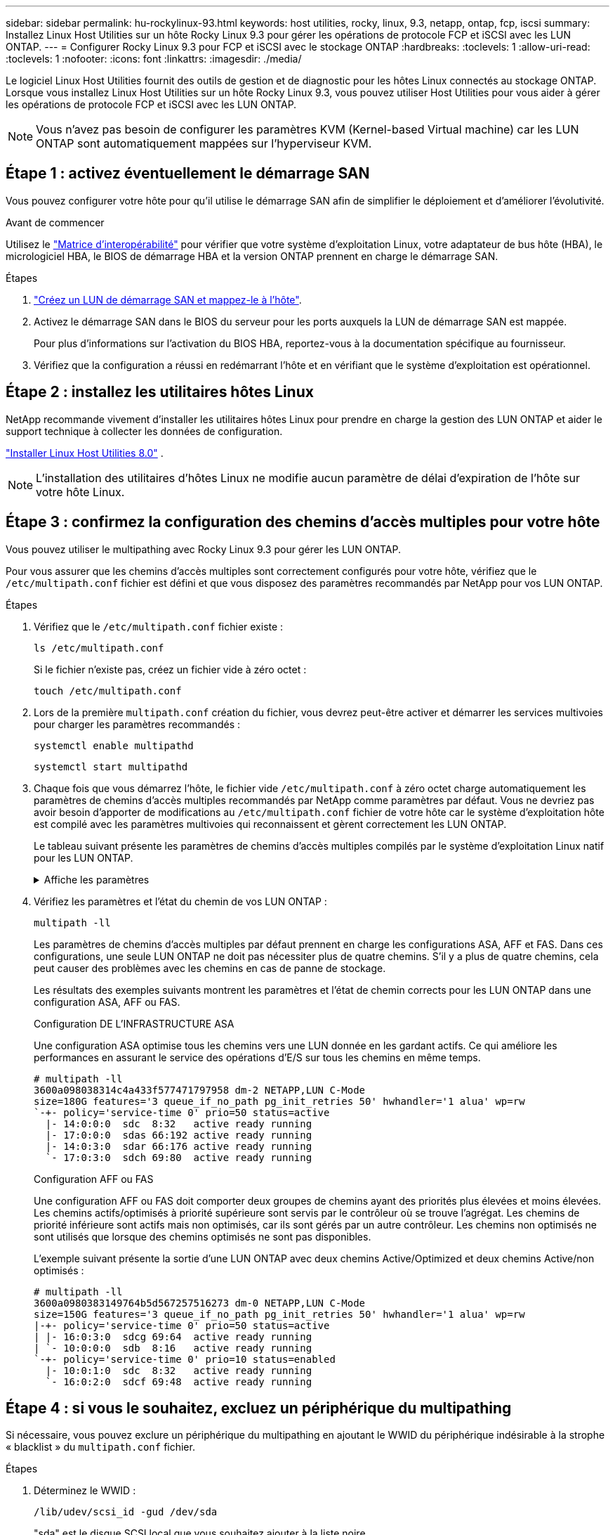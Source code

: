 ---
sidebar: sidebar 
permalink: hu-rockylinux-93.html 
keywords: host utilities, rocky, linux, 9.3, netapp, ontap, fcp, iscsi 
summary: Installez Linux Host Utilities sur un hôte Rocky Linux 9.3 pour gérer les opérations de protocole FCP et iSCSI avec les LUN ONTAP. 
---
= Configurer Rocky Linux 9.3 pour FCP et iSCSI avec le stockage ONTAP
:hardbreaks:
:toclevels: 1
:allow-uri-read: 
:toclevels: 1
:nofooter: 
:icons: font
:linkattrs: 
:imagesdir: ./media/


[role="lead"]
Le logiciel Linux Host Utilities fournit des outils de gestion et de diagnostic pour les hôtes Linux connectés au stockage ONTAP. Lorsque vous installez Linux Host Utilities sur un hôte Rocky Linux 9.3, vous pouvez utiliser Host Utilities pour vous aider à gérer les opérations de protocole FCP et iSCSI avec les LUN ONTAP.


NOTE: Vous n'avez pas besoin de configurer les paramètres KVM (Kernel-based Virtual machine) car les LUN ONTAP sont automatiquement mappées sur l'hyperviseur KVM.



== Étape 1 : activez éventuellement le démarrage SAN

Vous pouvez configurer votre hôte pour qu'il utilise le démarrage SAN afin de simplifier le déploiement et d'améliorer l'évolutivité.

.Avant de commencer
Utilisez le link:https://mysupport.netapp.com/matrix/#welcome["Matrice d'interopérabilité"^] pour vérifier que votre système d'exploitation Linux, votre adaptateur de bus hôte (HBA), le micrologiciel HBA, le BIOS de démarrage HBA et la version ONTAP prennent en charge le démarrage SAN.

.Étapes
. link:https://docs.netapp.com/us-en/ontap/san-admin/provision-storage.html["Créez un LUN de démarrage SAN et mappez-le à l'hôte"^].
. Activez le démarrage SAN dans le BIOS du serveur pour les ports auxquels la LUN de démarrage SAN est mappée.
+
Pour plus d'informations sur l'activation du BIOS HBA, reportez-vous à la documentation spécifique au fournisseur.

. Vérifiez que la configuration a réussi en redémarrant l'hôte et en vérifiant que le système d'exploitation est opérationnel.




== Étape 2 : installez les utilitaires hôtes Linux

NetApp recommande vivement d'installer les utilitaires hôtes Linux pour prendre en charge la gestion des LUN ONTAP et aider le support technique à collecter les données de configuration.

link:hu-luhu-80.html["Installer Linux Host Utilities 8.0"] .


NOTE: L'installation des utilitaires d'hôtes Linux ne modifie aucun paramètre de délai d'expiration de l'hôte sur votre hôte Linux.



== Étape 3 : confirmez la configuration des chemins d'accès multiples pour votre hôte

Vous pouvez utiliser le multipathing avec Rocky Linux 9.3 pour gérer les LUN ONTAP.

Pour vous assurer que les chemins d'accès multiples sont correctement configurés pour votre hôte, vérifiez que le `/etc/multipath.conf` fichier est défini et que vous disposez des paramètres recommandés par NetApp pour vos LUN ONTAP.

.Étapes
. Vérifiez que le `/etc/multipath.conf` fichier existe :
+
[source, cli]
----
ls /etc/multipath.conf
----
+
Si le fichier n'existe pas, créez un fichier vide à zéro octet :

+
[source, cli]
----
touch /etc/multipath.conf
----
. Lors de la première `multipath.conf` création du fichier, vous devrez peut-être activer et démarrer les services multivoies pour charger les paramètres recommandés :
+
[source, cli]
----
systemctl enable multipathd
----
+
[source, cli]
----
systemctl start multipathd
----
. Chaque fois que vous démarrez l'hôte, le fichier vide `/etc/multipath.conf` à zéro octet charge automatiquement les paramètres de chemins d'accès multiples recommandés par NetApp comme paramètres par défaut. Vous ne devriez pas avoir besoin d'apporter de modifications au `/etc/multipath.conf` fichier de votre hôte car le système d'exploitation hôte est compilé avec les paramètres multivoies qui reconnaissent et gèrent correctement les LUN ONTAP.
+
Le tableau suivant présente les paramètres de chemins d'accès multiples compilés par le système d'exploitation Linux natif pour les LUN ONTAP.

+
.Affiche les paramètres
[%collapsible]
====
[cols="2"]
|===
| Paramètre | Réglage 


| détecter_prio | oui 


| dev_loss_tmo | « infini » 


| du rétablissement | immédiate 


| fast_io_fail_tmo | 5 


| caractéristiques | « 2 pg_init_retries 50 » 


| flush_on_last_del | « oui » 


| gestionnaire_matériel | « 0 » 


| no_path_réessayer | file d'attente 


| path_checker | « tur » 


| path_groupage_policy | « group_by_prio » 


| sélecteur de chemin | « temps-service 0 » 


| intervalle_interrogation | 5 


| prio | « ONTAP » 


| solution netapp | LUN 


| conservez_attaed_hw_handler | oui 


| rr_weight | « uniforme » 


| noms_conviviaux_conviviaux | non 


| fournisseur | NETAPP 
|===
====
. Vérifiez les paramètres et l'état du chemin de vos LUN ONTAP :
+
[source, cli]
----
multipath -ll
----
+
Les paramètres de chemins d'accès multiples par défaut prennent en charge les configurations ASA, AFF et FAS. Dans ces configurations, une seule LUN ONTAP ne doit pas nécessiter plus de quatre chemins. S'il y a plus de quatre chemins, cela peut causer des problèmes avec les chemins en cas de panne de stockage.

+
Les résultats des exemples suivants montrent les paramètres et l'état de chemin corrects pour les LUN ONTAP dans une configuration ASA, AFF ou FAS.

+
[role="tabbed-block"]
====
.Configuration DE L'INFRASTRUCTURE ASA
--
Une configuration ASA optimise tous les chemins vers une LUN donnée en les gardant actifs. Ce qui améliore les performances en assurant le service des opérations d'E/S sur tous les chemins en même temps.

[listing]
----
# multipath -ll
3600a098038314c4a433f577471797958 dm-2 NETAPP,LUN C-Mode
size=180G features='3 queue_if_no_path pg_init_retries 50' hwhandler='1 alua' wp=rw
`-+- policy='service-time 0' prio=50 status=active
  |- 14:0:0:0  sdc  8:32   active ready running
  |- 17:0:0:0  sdas 66:192 active ready running
  |- 14:0:3:0  sdar 66:176 active ready running
  `- 17:0:3:0  sdch 69:80  active ready running
----
--
.Configuration AFF ou FAS
--
Une configuration AFF ou FAS doit comporter deux groupes de chemins ayant des priorités plus élevées et moins élevées. Les chemins actifs/optimisés à priorité supérieure sont servis par le contrôleur où se trouve l'agrégat. Les chemins de priorité inférieure sont actifs mais non optimisés, car ils sont gérés par un autre contrôleur. Les chemins non optimisés ne sont utilisés que lorsque des chemins optimisés ne sont pas disponibles.

L'exemple suivant présente la sortie d'une LUN ONTAP avec deux chemins Active/Optimized et deux chemins Active/non optimisés :

[listing]
----
# multipath -ll
3600a0980383149764b5d567257516273 dm-0 NETAPP,LUN C-Mode
size=150G features='3 queue_if_no_path pg_init_retries 50' hwhandler='1 alua' wp=rw
|-+- policy='service-time 0' prio=50 status=active
| |- 16:0:3:0  sdcg 69:64  active ready running
| `- 10:0:0:0  sdb  8:16   active ready running
`-+- policy='service-time 0' prio=10 status=enabled
  |- 10:0:1:0  sdc  8:32   active ready running
  `- 16:0:2:0  sdcf 69:48  active ready running
----
--
====




== Étape 4 : si vous le souhaitez, excluez un périphérique du multipathing

Si nécessaire, vous pouvez exclure un périphérique du multipathing en ajoutant le WWID du périphérique indésirable à la strophe « blacklist » du `multipath.conf` fichier.

.Étapes
. Déterminez le WWID :
+
[source, cli]
----
/lib/udev/scsi_id -gud /dev/sda
----
+
"sda" est le disque SCSI local que vous souhaitez ajouter à la liste noire.

+
Un exemple de WWID est `360030057024d0730239134810c0cb833`.

. Ajoutez le WWID à la strophe « blacklist » :
+
[source, cli]
----
blacklist {
	     wwid   360030057024d0730239134810c0cb833
        devnode "^(ram|raw|loop|fd|md|dm-|sr|scd|st)[0-9]*"
        devnode "^hd[a-z]"
        devnode "^cciss.*"
}
----




== Étape 5 : personnalisez les paramètres des chemins d'accès multiples pour les LUN ONTAP

Si votre hôte est connecté à des LUN d'autres fournisseurs et que l'un des paramètres de chemins d'accès multiples est remplacé, vous devez les corriger en ajoutant la strophe plus loin dans `multipath.conf` le fichier qui s'applique spécifiquement aux LUN ONTAP. Si vous ne le faites pas, les LUN ONTAP risquent de ne pas fonctionner comme prévu.

Vérifiez votre `/etc/multipath.conf` fichier, en particulier dans la section valeurs par défaut, pour les paramètres qui peuvent remplacer <<multipath-parameter-settings,paramètres par défaut pour les paramètres multivoies>>.


CAUTION: Vous ne devez pas remplacer les paramètres recommandés pour les LUN ONTAP. Ces paramètres sont requis pour optimiser les performances de votre configuration hôte. Pour plus d'informations, contactez le support NetApp, le fournisseur de votre système d'exploitation ou les deux.

L'exemple suivant montre comment corriger une valeur par défaut remplacée. Dans cet exemple, le `multipath.conf` fichier définit des valeurs pour `path_checker` et `no_path_retry` qui ne sont pas compatibles avec les LUN ONTAP, et vous ne pouvez pas supprimer ces paramètres car les baies de stockage ONTAP sont toujours connectées à l'hôte. Vous corrigez plutôt les valeurs de `path_checker` et `no_path_retry` en ajoutant une strophe de périphérique au `multipath.conf` fichier qui s'applique spécifiquement aux LUN ONTAP.

[listing, subs="+quotes"]
----
defaults {
   path_checker      *readsector0*
   no_path_retry     *fail*
}

devices {
   device {
      vendor          "NETAPP"
      product         "LUN"
      no_path_retry   *queue*
      path_checker    *tur*
   }
}
----


== Étape 6 : passez en revue les problèmes connus

La version Rocky Linux 9.3 pour FCP et iSCSI avec stockage ONTAP présente les problèmes connus suivants :

[cols="20, 20, 50,20"]
|===
| ID de bug NetApp | Titre | Description | ID JIRA 


| link:https://mysupport.netapp.com/site/bugs-online/product/HOSTUTILITIES/1508554["1508554"^] | L'interface de ligne de commande des utilitaires d'hôtes Linux de NetApp nécessite des dépendances de package de bibliothèque supplémentaires pour prendre en charge la détection des adaptateurs HBA (HBA) d'Emulex | Dans RHEL 9.x, l'interface de ligne de commande des utilitaires d'hôtes SAN NetApp Linux `sanlun fcp show adapter -v` échoue car les dépendances du package de bibliothèque prenant en charge la détection des adaptateurs de bus hôte (HBA) Emulex sont introuvables. | Sans objet 


| link:https://mysupport.netapp.com/site/bugs-online/product/HOSTUTILITIES/1593771["1593771"^] | Un hôte SAN QLogic Red Hat Enterprise Linux 9.3 rencontre la perte de chemins multiples partiels lors des opérations de mobilité du stockage | Lors du basculement du contrôleur de stockage ONTAP, la moitié des chemins d'accès multiples devrait tomber en panne ou passer en mode de basculement, puis revenir au nombre complet de chemins pendant le workflow de rétablissement. Cependant, avec un hôte QLogic Red Hat Enterprise Linux (RHEL) 9.3, seuls les chemins multipaths partiels sont récupérés après un rétablissement de basculement de stockage. | RHEL 17811 
|===


== Et la suite ?

* link:hu-luhu-command-reference.html["Découvrez comment utiliser l'outil Linux Host Utilities"] .
* En savoir plus sur la mise en miroir ASM.
+
La mise en miroir de gestion automatique du stockage (ASM) peut nécessiter des modifications des paramètres de chemins d'accès multiples Linux pour permettre à ASM de reconnaître un problème et de basculer vers un autre groupe de pannes. La plupart des configurations ASM sur ONTAP utilisent une redondance externe, ce qui signifie que la protection des données est assurée par la baie externe et qu'ASM ne met pas en miroir les données. Certains sites utilisent ASM avec redondance normale pour fournir une mise en miroir bidirectionnelle, généralement entre différents sites. Voir link:https://docs.netapp.com/us-en/ontap-apps-dbs/oracle/oracle-overview.html["Bases de données Oracle sur ONTAP"^] pour plus d'informations.


